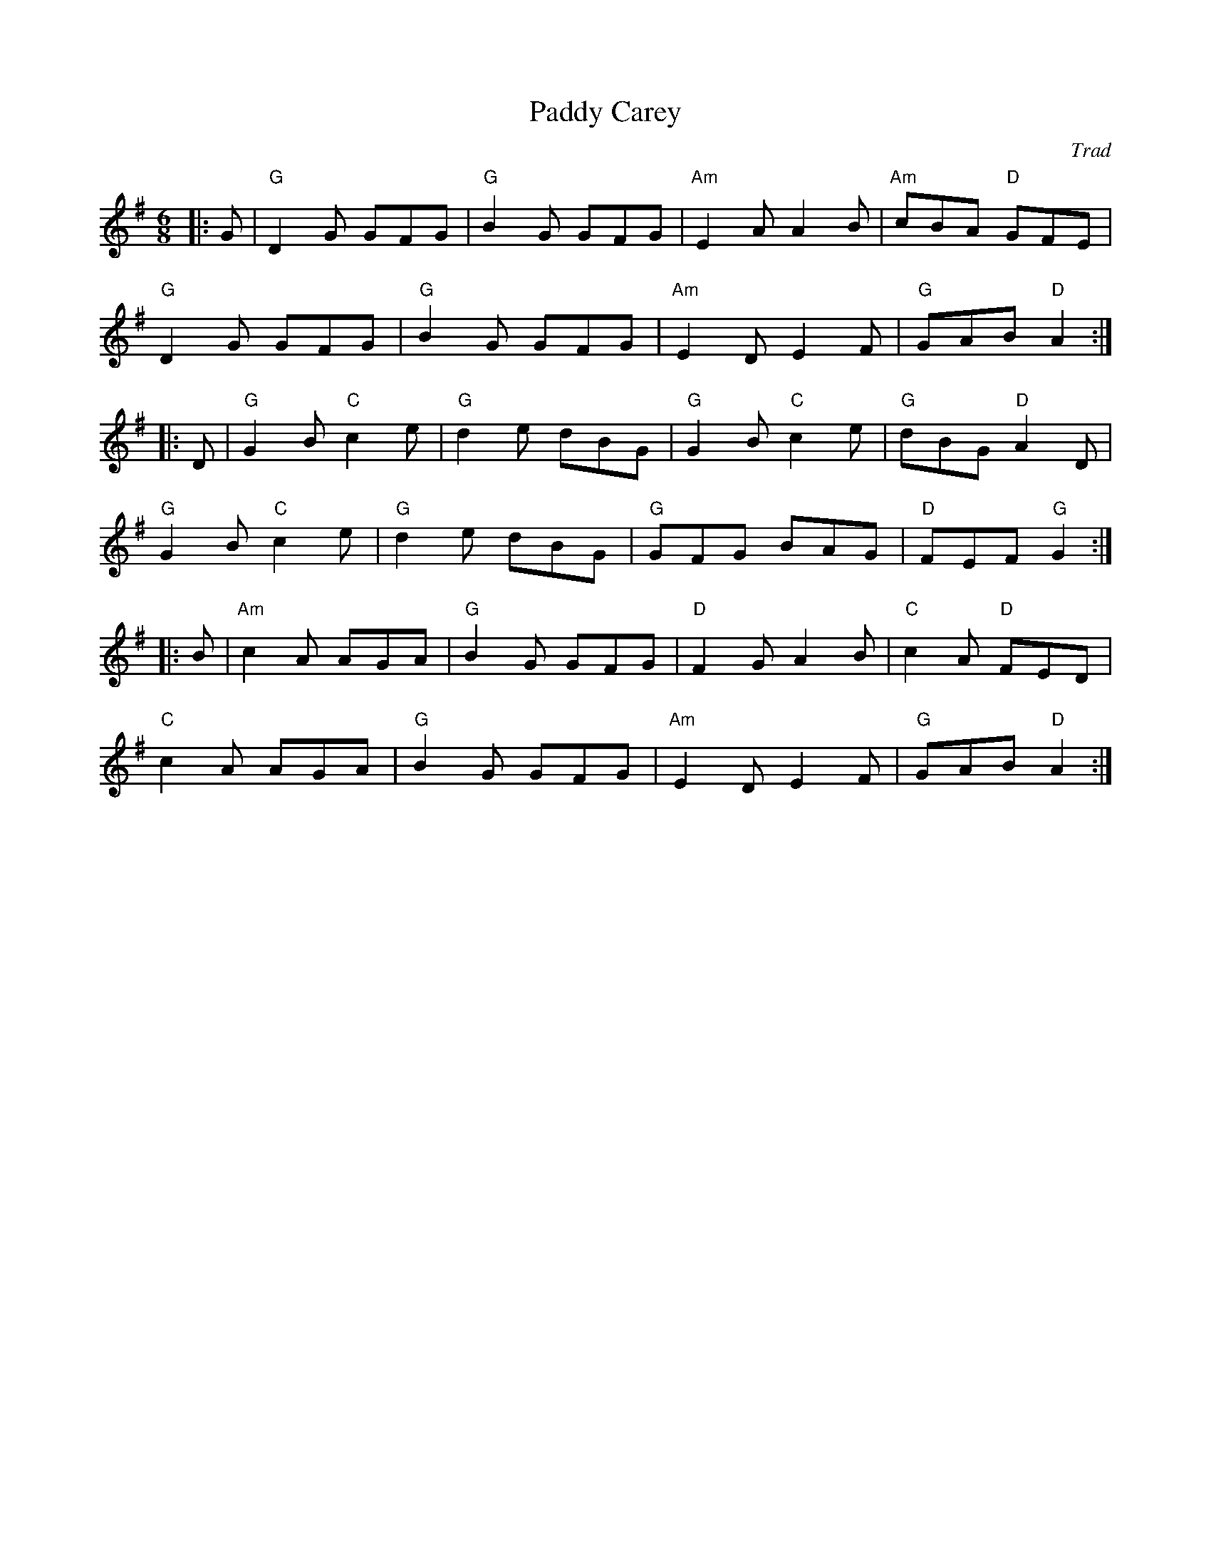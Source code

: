 X: 1
T: Paddy Carey
C: Trad
R: Jig
L: 1/8
M: 6/8
K: G
Z: ABC transcription by Verge Roller
r: 48
|: G | "G" D2 G GFG | "G" B2 G GFG | "Am" E2 A A2 B | "Am" cBA "D" GFE |
"G" D2 G GFG | "G" B2 G GFG | "Am" E2 D E2 F | "G" GAB "D" A2 :|
|: D | "G" G2 B "C" c2 e | "G" d2 e dBG | "G" G2 B "C" c2 e | "G" dBG "D" A2 D |
"G" G2 B "C" c2 e | "G" d2 e dBG | "G" GFG BAG | "D" FEF "G" G2 :|
|: B | "Am" c2 A AGA | "G" B2 G GFG | "D" F2 G A2 B | "C" c2 A "D" FED |
"C" c2 A AGA | "G" B2 G GFG | "Am" E2 D E2 F | "G" GAB "D" A2 :|

